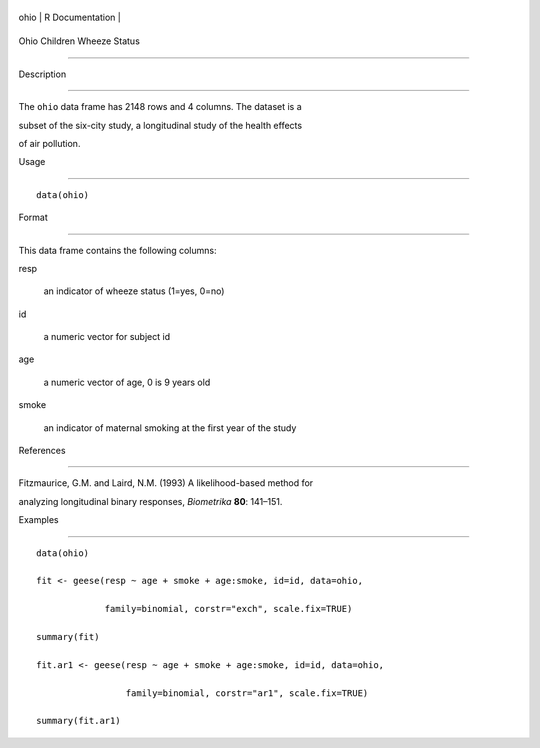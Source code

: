 +--------+-------------------+
| ohio   | R Documentation   |
+--------+-------------------+

Ohio Children Wheeze Status
---------------------------

Description
~~~~~~~~~~~

The ``ohio`` data frame has 2148 rows and 4 columns. The dataset is a
subset of the six-city study, a longitudinal study of the health effects
of air pollution.

Usage
~~~~~

::

    data(ohio)

Format
~~~~~~

This data frame contains the following columns:

resp
    an indicator of wheeze status (1=yes, 0=no)

id
    a numeric vector for subject id

age
    a numeric vector of age, 0 is 9 years old

smoke
    an indicator of maternal smoking at the first year of the study

References
~~~~~~~~~~

Fitzmaurice, G.M. and Laird, N.M. (1993) A likelihood-based method for
analyzing longitudinal binary responses, *Biometrika* **80**: 141–151.

Examples
~~~~~~~~

::

    data(ohio)
    fit <- geese(resp ~ age + smoke + age:smoke, id=id, data=ohio,
                 family=binomial, corstr="exch", scale.fix=TRUE)
    summary(fit)
    fit.ar1 <- geese(resp ~ age + smoke + age:smoke, id=id, data=ohio,
                     family=binomial, corstr="ar1", scale.fix=TRUE)
    summary(fit.ar1)
